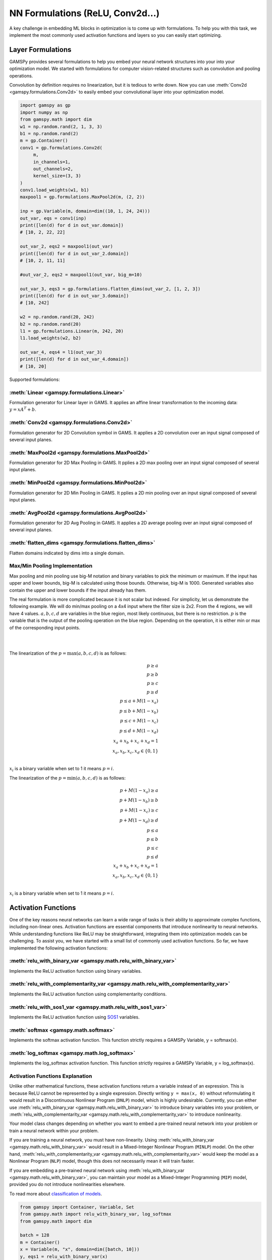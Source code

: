 *********************************
NN Formulations (ReLU, Conv2d...)
*********************************

.. meta::
   :description: GAMSPy User Guide
   :keywords: Machine Learning, User, Guide, GAMSPy, gamspy, GAMS, gams, mathematical modeling, sparsity, performance


A key challenge in embedding ML blocks in optimization is to come up with
formulations. To help you with this task, we implement the most commonly used
activation functions and layers so you can easily start optimizing.


.. _nn-formulations:

Layer Formulations
==================

GAMSPy provides several formulations to help you embed your neural network
structures into your into your optimization model. We started with formulations
for computer vision-related structures such as convolution and pooling
operations.

Convolution by definition requires no linearization, but it is tedious to write
down. Now you can use :meth:`Conv2d <gamspy.formulations.Conv2d>` to easily
embed your convolutional layer into your optimization model.

.. code-block:: python

   import gamspy as gp
   import numpy as np
   from gamspy.math import dim
   w1 = np.random.rand(2, 1, 3, 3)
   b1 = np.random.rand(2)
   m = gp.Container()
   conv1 = gp.formulations.Conv2d(
        m,
        in_channels=1,
        out_channels=2,
        kernel_size=(3, 3)
   )
   conv1.load_weights(w1, b1)
   maxpool1 = gp.formulations.MaxPool2d(m, (2, 2))

   inp = gp.Variable(m, domain=dim((10, 1, 24, 24)))
   out_var, eqs = conv1(inp)
   print([len(d) for d in out_var.domain])
   # [10, 2, 22, 22]

   out_var_2, eqs2 = maxpool1(out_var)
   print([len(d) for d in out_var_2.domain])
   # [10, 2, 11, 11]

   #out_var_2, eqs2 = maxpool1(out_var, big_m=10)

   out_var_3, eqs3 = gp.formulations.flatten_dims(out_var_2, [1, 2, 3])
   print([len(d) for d in out_var_3.domain])
   # [10, 242]

   w2 = np.random.rand(20, 242)
   b2 = np.random.rand(20)
   l1 = gp.formulations.Linear(m, 242, 20)
   l1.load_weights(w2, b2)

   out_var_4, eqs4 = l1(out_var_3)
   print([len(d) for d in out_var_4.domain])
   # [10, 20]



Supported formulations:

------------------------------
:meth:`Linear <gamspy.formulations.Linear>`
------------------------------
Formulation generator for Linear layer in GAMS. It applies an affine 
linear transformation to the incoming data: :math:`y = x A^T + b`.

------------------------------
:meth:`Conv2d <gamspy.formulations.Conv2d>`
------------------------------
Formulation generator for 2D Convolution symbol in GAMS. It applies a 
2D convolution over an input signal composed of several input planes.

------------------------------
:meth:`MaxPool2d <gamspy.formulations.MaxPool2d>`
------------------------------
Formulation generator for 2D Max Pooling in GAMS. It pplies a 2D 
max pooling over an input signal composed of several input planes.

------------------------------
:meth:`MinPool2d <gamspy.formulations.MinPool2d>`
------------------------------
Formulation generator for 2D Min Pooling in GAMS. It pplies a 2D 
min pooling over an input signal composed of several input planes.

------------------------------
:meth:`AvgPool2d <gamspy.formulations.AvgPool2d>`
------------------------------
Formulation generator for 2D Avg Pooling in GAMS. It applies a 2D 
average pooling over an input signal composed of several input planes.

------------------------------
:meth:`flatten_dims <gamspy.formulations.flatten_dims>`
------------------------------
Flatten domains indicated by dims into a single domain.


.. _pooling-linearization:
------------------------------
Max/Min Pooling Implementation
------------------------------

Max pooling and min pooling use big-M notation and binary variables to pick the
minimum or maximum. If the input has upper and lower bounds, big-M is calculated
using those bounds. Otherwise, big-M is 1000. Generated variables also contain
the upper and lower bounds if the input already has them.

The real formulation is more complicated because it is not scalar but indexed.
For simplicity, let us demonstrate the following example.  We will do min/max
pooling on a 4x4 input where the filter size is 2x2. From the 4 regions, we
will have 4 values. :math:`a, b, c, d` are variables in the blue region, most
likely continuous, but there is no restriction. :math:`p` is the variable that is
the output of the pooling operation on the blue region. Depending on the operation,
it is either min or max of the corresponding input points.

|
.. image:: ../images/pooling.png
  :align: center

|
The linearization of the :math:`p = \max(a,b,c,d)` is as follows:

.. math::

   p \geq a \\
   p \geq b \\
   p \geq c \\
   p \geq d \\
   p \leq a + M(1 - x_a) \\
   p \leq b + M(1 - x_b) \\
   p \leq c + M(1 - x_c) \\
   p \leq d + M(1 - x_d) \\
   x_a + x_b + x_c + x_d = 1 \\
   x_a, x_b, x_c, x_d \in \{0, 1\} \\

:math:`x_i` is a binary variable when set to 1 it means :math:`p = i`. 


The linearization of the :math:`p = \min(a,b,c,d)` is as follows:

.. math::

   p + M(1 - x_a) \geq a \\
   p + M(1 - x_b) \geq b \\
   p + M(1 - x_c) \geq c \\
   p + M(1 - x_d) \geq d \\
   p \leq a \\
   p \leq b \\
   p \leq c\\
   p \leq d\\
   x_a + x_b + x_c + x_d = 1 \\
   x_a, x_b, x_c, x_d \in \{0, 1\} \\

:math:`x_i` is a binary variable when set to 1 it means :math:`p = i`. 


.. _activation-functions:

Activation Functions
====================

One of the key reasons neural networks can learn a wide range of tasks is their
ability to approximate complex functions, including non-linear ones. Activation
functions are essential components that introduce nonlinearity to neural
networks. While understanding functions like ReLU may be straightforward,
integrating them into optimization models can be challenging. To assist you, we
have started with a small list of commonly used activation functions. So far,
we have implemented the following activation functions:

------------------------------
:meth:`relu_with_binary_var <gamspy.math.relu_with_binary_var>`
------------------------------
Implements the ReLU activation function using binary variables.

------------------------------
:meth:`relu_with_complementarity_var <gamspy.math.relu_with_complementarity_var>`
------------------------------
Implements the ReLU activation function using complementarity conditions.

------------------------------
:meth:`relu_with_sos1_var <gamspy.math.relu_with_sos1_var>`
------------------------------
Implements the ReLU activation function using `SOS1 <https://www.gams.com/47/docs/UG_LanguageFeatures.html?search=sos#UG_LanguageFeatures_SpecialOrderSetsOfType1-SOS1>`_ variables.

------------------------------
:meth:`softmax <gamspy.math.softmax>`
------------------------------
Implements the softmax activation function. This function strictly 
requires a GAMSPy Variable, y = softmax(x).

------------------------------
:meth:`log_softmax <gamspy.math.log_softmax>`
------------------------------
Implements the log_softmax activation function. This function strictly 
requires a GAMSPy Variable, y = log_softmax(x). 

------------------------------
Activation Functions Explanation
------------------------------
Unlike other mathematical functions, these activation functions return a
variable instead of an expression. This is because ReLU cannot be represented
by a single expression. Directly writing ``y = max(x, 0)`` without reformulating
it would result in a Discontinuous Nonlinear Program (``DNLP``) model, which is
highly undesirable. Currently, you can either use
:meth:`relu_with_binary_var <gamspy.math.relu_with_binary_var>` to
introduce binary variables into your problem, or
:meth:`relu_with_complementarity_var <gamspy.math.relu_with_complementarity_var>`
to introduce nonlinearity.

Your model class changes depending on whether you want to embed a pre-trained
neural network into your problem or train a neural network within your problem.

If you are training a neural network, you must have non-linearity. Using
:meth:`relu_with_binary_var <gamspy.math.relu_with_binary_var>`
would result in a Mixed-Integer Nonlinear Program (``MINLP``) model. On the other
hand, :meth:`relu_with_complementarity_var <gamspy.math.relu_with_complementarity_var>`
would keep the model as a Nonlinear Program (``NLP``) model, though this does not
necessarily mean it will train faster.

If you are embedding a pre-trained neural network using
:meth:`relu_with_binary_var <gamspy.math.relu_with_binary_var>`,
you can maintain your model as a Mixed-Integer Programming (``MIP``) model,
provided you do not introduce nonlinearities elsewhere.


To read more about `classification of models
<https://www.gams.com/latest/docs/UG_ModelSolve.html#UG_ModelSolve_ModelClassificationOfModels>`_.

.. code-block:: python

   from gamspy import Container, Variable, Set
   from gamspy.math import relu_with_binary_var, log_softmax
   from gamspy.math import dim

   batch = 128
   m = Container()
   x = Variable(m, "x", domain=dim([batch, 10]))
   y, eqs1 = relu_with_binary_var(x)

   y2, eqs2 = log_softmax(x) # this creates variable and equations for you

Additionally, we offer our established functions that can also be used as
activation functions:

------------------------------
:meth:`tanh <gamspy.math.tanh>`
------------------------------
It applies the Hyperbolic Tangent (Tanh) function element-wise.

------------------------------
:meth:`sigmoid <gamspy.math.sigmoid>`
------------------------------
It applies the Sigmoid function element-wise.

These functions return expressions like the other math functions. So, you
need to create equations and variables yourself.

.. code-block:: python

   from gamspy import Container, Variable, Set, Equation
   from gamspy.math import dim, tanh

   batch = 128
   m = Container()
   x = Variable(m, "x", domain=dim([batch, 10]))
   eq = Equation(m, "set_y", domain=dim([batch, 10]))
   y = Variable(m, "y", domain=dim([batch, 10]))
   eq[...] = y == tanh(x)

